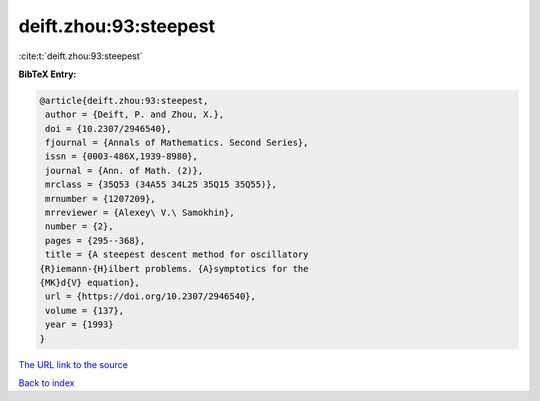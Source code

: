 deift.zhou:93:steepest
======================

:cite:t:`deift.zhou:93:steepest`

**BibTeX Entry:**

.. code-block:: bibtex

   @article{deift.zhou:93:steepest,
    author = {Deift, P. and Zhou, X.},
    doi = {10.2307/2946540},
    fjournal = {Annals of Mathematics. Second Series},
    issn = {0003-486X,1939-8980},
    journal = {Ann. of Math. (2)},
    mrclass = {35Q53 (34A55 34L25 35Q15 35Q55)},
    mrnumber = {1207209},
    mrreviewer = {Alexey\ V.\ Samokhin},
    number = {2},
    pages = {295--368},
    title = {A steepest descent method for oscillatory
   {R}iemann-{H}ilbert problems. {A}symptotics for the
   {MK}d{V} equation},
    url = {https://doi.org/10.2307/2946540},
    volume = {137},
    year = {1993}
   }
`The URL link to the source <ttps://doi.org/10.2307/2946540}>`_


`Back to index <../By-Cite-Keys.html>`_
